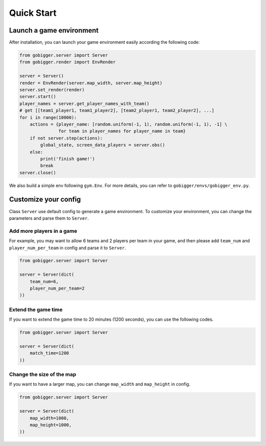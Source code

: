Quick Start
##############

Launch a game environment
==================================

After installation, you can launch your game environment easily according the following code:

.. code-block:: python

    from gobigger.server import Server
    from gobigger.render import EnvRender

    server = Server()
    render = EnvRender(server.map_width, server.map_height)
    server.set_render(render)
    server.start()
    player_names = server.get_player_names_with_team() 
    # get [[team1_player1, team1_player2], [team2_player1, team2_player2], ...]
    for i in range(10000):
        actions = {player_name: [random.uniform(-1, 1), random.uniform(-1, 1), -1] \
                   for team in player_names for player_name in team}
        if not server.step(actions):
            global_state, screen_data_players = server.obs()
        else:
            print('finish game!')
            break
    server.close()


We also build a simple env following ``gym.Env``. For more details, you can refer to ``gobigger/envs/gobigger_env.py``.


Customize your config
============================

Class ``Server`` use default config to generate a game environment. To customize your environment, you can change the parameters and parse them to ``Server``.

Add more players in a game
------------------------------------

For example, you may want to allow 6 teams and 2 players per team in your game, and then please add ``team_num`` and ``player_num_per_team`` in config and parse it to ``Server``.

.. code-block:: python

    from gobigger.server import Server

    server = Server(dict(
        team_num=6, 
        player_num_per_team=2
    ))

Extend the game time
------------------------------------
If you want to extend the game time to 20 minutes (1200 seconds), you can use the following codes.

.. code-block:: python

    from gobigger.server import Server

    server = Server(dict(
        match_time=1200
    ))

Change the size of the map
------------------------------------

If you want to have a larger map, you can change ``map_width`` and ``map_height`` in config.

.. code-block:: python

    from gobigger.server import Server
    
    server = Server(dict(
        map_width=1000,
        map_height=1000,
    ))


